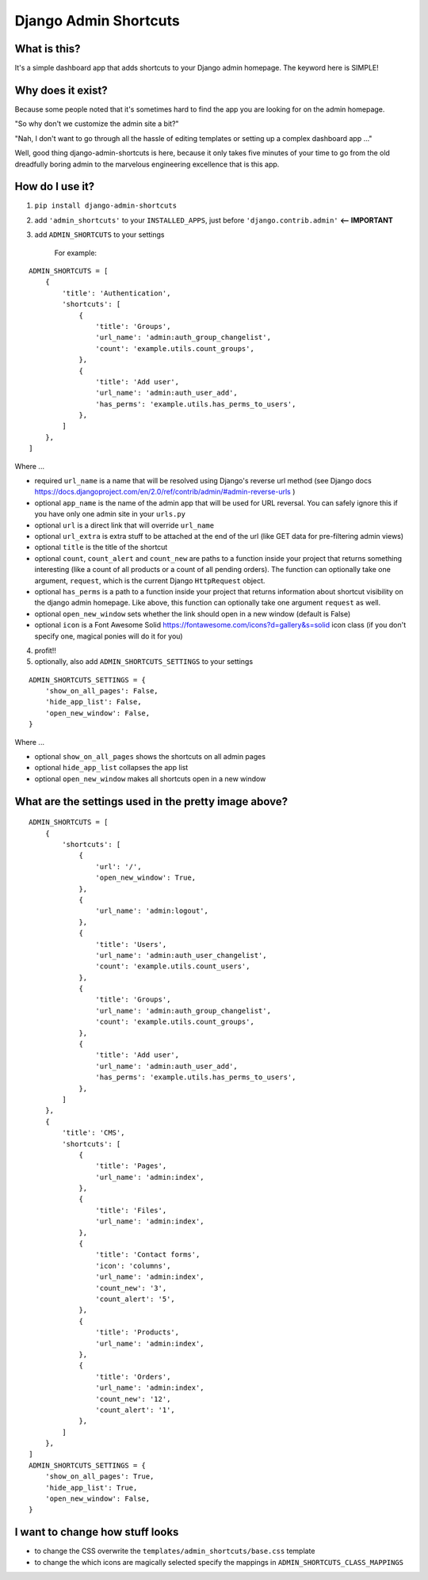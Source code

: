 ======================
Django Admin Shortcuts
======================

.. image:: https://raw.github.com/alesdotio/django-admin-shortcuts/gh-pages/images/django-admin-shortcuts.png



What is this?
=============

It's a simple dashboard app that adds shortcuts to your Django admin homepage. The keyword here is SIMPLE!


Why does it exist?
==================

Because some people noted that it's sometimes hard to find the app you are looking for on the admin homepage.

"So why don't we customize the admin site a bit?"

"Nah, I don't want to go through all the hassle of editing templates or setting up a complex dashboard app ..."

Well, good thing django-admin-shortcuts is here, because it only takes five minutes of your time to go from the old
dreadfully boring admin to the marvelous engineering excellence that is this app.


How do I use it?
================

1) ``pip install django-admin-shortcuts``

2) add ``'admin_shortcuts'`` to your ``INSTALLED_APPS``, just before ``'django.contrib.admin'`` **<-- IMPORTANT**

3) add ``ADMIN_SHORTCUTS`` to your settings

    For example:
::

    ADMIN_SHORTCUTS = [
        {
            'title': 'Authentication',
            'shortcuts': [
                {
                    'title': 'Groups',
                    'url_name': 'admin:auth_group_changelist',
                    'count': 'example.utils.count_groups',
                },
                {
                    'title': 'Add user',
                    'url_name': 'admin:auth_user_add',
                    'has_perms': 'example.utils.has_perms_to_users',
                },
            ]
        },
    ]

Where ...

* required ``url_name`` is a name that will be resolved using Django's reverse url method (see Django docs https://docs.djangoproject.com/en/2.0/ref/contrib/admin/#admin-reverse-urls )
* optional ``app_name`` is the name of the admin app that will be used for URL reversal. You can safely ignore this if you have only one admin site in your ``urls.py``
* optional ``url`` is a direct link that will override ``url_name``
* optional ``url_extra`` is extra stuff to be attached at the end of the url (like GET data for pre-filtering admin views)
* optional ``title`` is the title of the shortcut
* optional ``count``, ``count_alert`` and ``count_new`` are paths to a function inside your project that returns something interesting (like a count of all products or a count of all pending orders).
  The function can optionally take one argument, ``request``, which is the current Django ``HttpRequest`` object.
* optional ``has_perms`` is a path to a function inside your project that returns information about shortcut visibility on the django admin homepage.
  Like above, this function can optionally take one argument ``request`` as well.
* optional ``open_new_window`` sets whether the link should open in a new window (default is False)
* optional ``icon`` is a Font Awesome Solid https://fontawesome.com/icons?d=gallery&s=solid icon class (if you don't specify one, magical ponies will do it for you)

4) profit!!

5) optionally, also add ``ADMIN_SHORTCUTS_SETTINGS`` to your settings

::

    ADMIN_SHORTCUTS_SETTINGS = {
        'show_on_all_pages': False,
        'hide_app_list': False,
        'open_new_window': False,
    }


Where ...

* optional ``show_on_all_pages`` shows the shortcuts on all admin pages
* optional ``hide_app_list`` collapses the app list
* optional ``open_new_window`` makes all shortcuts open in a new window


What are the settings used in the pretty image above?
=====================================================

::

    ADMIN_SHORTCUTS = [
        {
            'shortcuts': [
                {
                    'url': '/',
                    'open_new_window': True,
                },
                {
                    'url_name': 'admin:logout',
                },
                {
                    'title': 'Users',
                    'url_name': 'admin:auth_user_changelist',
                    'count': 'example.utils.count_users',
                },
                {
                    'title': 'Groups',
                    'url_name': 'admin:auth_group_changelist',
                    'count': 'example.utils.count_groups',
                },
                {
                    'title': 'Add user',
                    'url_name': 'admin:auth_user_add',
                    'has_perms': 'example.utils.has_perms_to_users',
                },
            ]
        },
        {
            'title': 'CMS',
            'shortcuts': [
                {
                    'title': 'Pages',
                    'url_name': 'admin:index',
                },
                {
                    'title': 'Files',
                    'url_name': 'admin:index',
                },
                {
                    'title': 'Contact forms',
                    'icon': 'columns',
                    'url_name': 'admin:index',
                    'count_new': '3',
                    'count_alert': '5',
                },
                {
                    'title': 'Products',
                    'url_name': 'admin:index',
                },
                {
                    'title': 'Orders',
                    'url_name': 'admin:index',
                    'count_new': '12',
                    'count_alert': '1',
                },
            ]
        },
    ]
    ADMIN_SHORTCUTS_SETTINGS = {
        'show_on_all_pages': True,
        'hide_app_list': True,
        'open_new_window': False,
    }



I want to change how stuff looks
================================

* to change the CSS overwrite the ``templates/admin_shortcuts/base.css`` template
* to change the which icons are magically selected specify the mappings in ``ADMIN_SHORTCUTS_CLASS_MAPPINGS``

